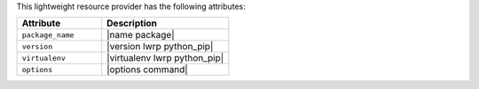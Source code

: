 .. The contents of this file are included in multiple topics.
.. This file should not be changed in a way that hinders its ability to appear in multiple documentation sets.

This lightweight resource provider has the following attributes:

.. list-table::
   :widths: 200 300
   :header-rows: 1

   * - Attribute
     - Description
   * - ``package_name``
     - |name package|
   * - ``version``
     - |version lwrp python_pip|
   * - ``virtualenv``
     - |virtualenv lwrp python_pip|
   * - ``options``
     - |options command|
